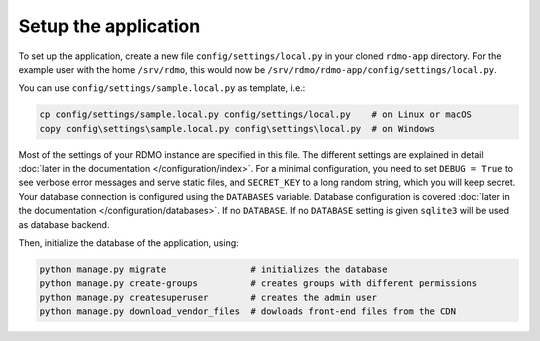 Setup the application
---------------------

To set up the application, create a new file ``config/settings/local.py`` in your cloned ``rdmo-app`` directory. For the example user with the home ``/srv/rdmo``, this would now be ``/srv/rdmo/rdmo-app/config/settings/local.py``.

You can use ``config/settings/sample.local.py`` as template, i.e.:

.. code:: bash

    cp config/settings/sample.local.py config/settings/local.py    # on Linux or macOS
    copy config\settings\sample.local.py config\settings\local.py  # on Windows

Most of the settings of your RDMO instance are specified in this file. The different settings are explained in detail :doc:`later in the documentation </configuration/index>`. For a minimal configuration, you need to set ``DEBUG = True`` to see verbose error messages and serve static files, and ``SECRET_KEY`` to a long random string, which you will keep secret. Your database connection is configured using the ``DATABASES`` variable. Database configuration is covered :doc:`later in the documentation </configuration/databases>`. If no ``DATABASE``. If no ``DATABASE`` setting is given ``sqlite3`` will be used as database backend.

Then, initialize the database of the application, using:

.. code:: bash

    python manage.py migrate                # initializes the database
    python manage.py create-groups          # creates groups with different permissions
    python manage.py createsuperuser        # creates the admin user
    python manage.py download_vendor_files  # dowloads front-end files from the CDN
